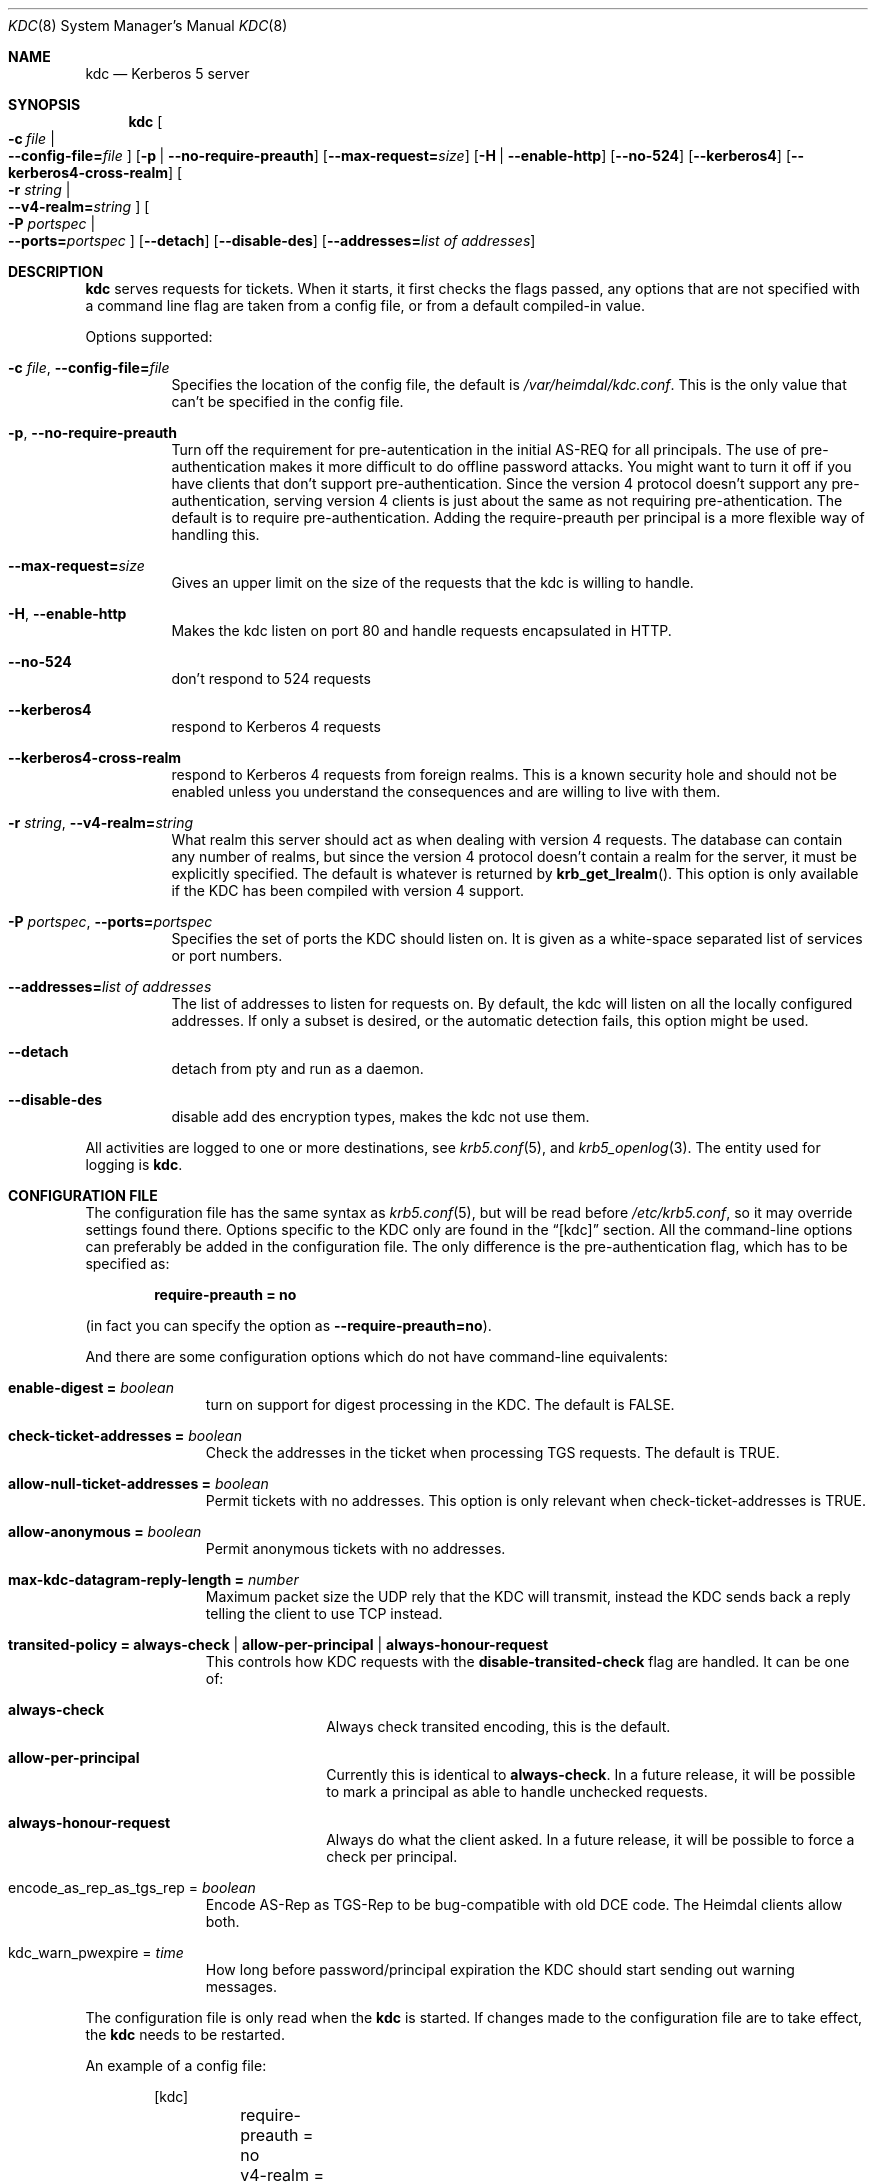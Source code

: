 .\"	$NetBSD: kdc.8,v 1.3.22.1 2014/08/10 06:47:27 tls Exp $
.\"
.\" Copyright (c) 2003 - 2004 Kungliga Tekniska Högskolan
.\" (Royal Institute of Technology, Stockholm, Sweden).
.\" All rights reserved.
.\"
.\" Redistribution and use in source and binary forms, with or without
.\" modification, are permitted provided that the following conditions
.\" are met:
.\"
.\" 1. Redistributions of source code must retain the above copyright
.\"    notice, this list of conditions and the following disclaimer.
.\"
.\" 2. Redistributions in binary form must reproduce the above copyright
.\"    notice, this list of conditions and the following disclaimer in the
.\"    documentation and/or other materials provided with the distribution.
.\"
.\" 3. Neither the name of the Institute nor the names of its contributors
.\"    may be used to endorse or promote products derived from this software
.\"    without specific prior written permission.
.\"
.\" THIS SOFTWARE IS PROVIDED BY THE INSTITUTE AND CONTRIBUTORS ``AS IS'' AND
.\" ANY EXPRESS OR IMPLIED WARRANTIES, INCLUDING, BUT NOT LIMITED TO, THE
.\" IMPLIED WARRANTIES OF MERCHANTABILITY AND FITNESS FOR A PARTICULAR PURPOSE
.\" ARE DISCLAIMED.  IN NO EVENT SHALL THE INSTITUTE OR CONTRIBUTORS BE LIABLE
.\" FOR ANY DIRECT, INDIRECT, INCIDENTAL, SPECIAL, EXEMPLARY, OR CONSEQUENTIAL
.\" DAMAGES (INCLUDING, BUT NOT LIMITED TO, PROCUREMENT OF SUBSTITUTE GOODS
.\" OR SERVICES; LOSS OF USE, DATA, OR PROFITS; OR BUSINESS INTERRUPTION)
.\" HOWEVER CAUSED AND ON ANY THEORY OF LIABILITY, WHETHER IN CONTRACT, STRICT
.\" LIABILITY, OR TORT (INCLUDING NEGLIGENCE OR OTHERWISE) ARISING IN ANY WAY
.\" OUT OF THE USE OF THIS SOFTWARE, EVEN IF ADVISED OF THE POSSIBILITY OF
.\" SUCH DAMAGE.
.\"
.\" Id
.\"
.Dd August 24, 2006
.Dt KDC 8
.Os
.Sh NAME
.Nm kdc
.Nd Kerberos 5 server
.Sh SYNOPSIS
.Nm
.Bk -words
.Oo Fl c Ar file \*(Ba Xo
.Fl Fl config-file= Ns Ar file
.Xc
.Oc
.Op Fl p | Fl Fl no-require-preauth
.Op Fl Fl max-request= Ns Ar size
.Op Fl H | Fl Fl enable-http
.Op Fl Fl no-524
.Op Fl Fl kerberos4
.Op Fl Fl kerberos4-cross-realm
.Oo Fl r Ar string \*(Ba Xo
.Fl Fl v4-realm= Ns Ar string
.Xc
.Oc
.Oo Fl P Ar portspec \*(Ba Xo
.Fl Fl ports= Ns Ar portspec
.Xc
.Oc
.Op Fl Fl detach
.Op Fl Fl disable-des
.Op Fl Fl addresses= Ns Ar list of addresses
.Ek
.Sh DESCRIPTION
.Nm
serves requests for tickets.
When it starts, it first checks the flags passed, any options that are
not specified with a command line flag are taken from a config file,
or from a default compiled-in value.
.Pp
Options supported:
.Bl -tag -width Ds
.It Fl c Ar file , Fl Fl config-file= Ns Ar file
Specifies the location of the config file, the default is
.Pa /var/heimdal/kdc.conf .
This is the only value that can't be specified in the config file.
.It Fl p , Fl Fl no-require-preauth
Turn off the requirement for pre-autentication in the initial AS-REQ
for all principals.
The use of pre-authentication makes it more difficult to do offline
password attacks.
You might want to turn it off if you have clients
that don't support pre-authentication.
Since the version 4 protocol doesn't support any pre-authentication,
serving version 4 clients is just about the same as not requiring
pre-athentication.
The default is to require pre-authentication.
Adding the require-preauth per principal is a more flexible way of
handling this.
.It Fl Fl max-request= Ns Ar size
Gives an upper limit on the size of the requests that the kdc is
willing to handle.
.It Fl H , Fl Fl enable-http
Makes the kdc listen on port 80 and handle requests encapsulated in HTTP.
.It Fl Fl no-524
don't respond to 524 requests
.It Fl Fl kerberos4
respond to Kerberos 4 requests
.It Fl Fl kerberos4-cross-realm
respond to Kerberos 4 requests from foreign realms.
This is a known security hole and should not be enabled unless you
understand the consequences and are willing to live with them.
.It Fl r Ar string , Fl Fl v4-realm= Ns Ar string
What realm this server should act as when dealing with version 4
requests.
The database can contain any number of realms, but since the version 4
protocol doesn't contain a realm for the server, it must be explicitly
specified.
The default is whatever is returned by
.Fn krb_get_lrealm .
This option is only available if the KDC has been compiled with version
4 support.
.It Fl P Ar portspec , Fl Fl ports= Ns Ar portspec
Specifies the set of ports the KDC should listen on.
It is given as a
white-space separated list of services or port numbers.
.It Fl Fl addresses= Ns Ar list of addresses
The list of addresses to listen for requests on.
By default, the kdc will listen on all the locally configured
addresses.
If only a subset is desired, or the automatic detection fails, this
option might be used.
.It Fl Fl detach
detach from pty and run as a daemon.
.It Fl Fl disable-des
disable add des encryption types, makes the kdc not use them.
.El
.Pp
All activities are logged to one or more destinations, see
.Xr krb5.conf 5 ,
and
.Xr krb5_openlog 3 .
The entity used for logging is
.Nm kdc .
.Sh CONFIGURATION FILE
The configuration file has the same syntax as
.Xr krb5.conf 5 ,
but will be read before
.Pa /etc/krb5.conf ,
so it may override settings found there.
Options specific to the KDC only are found in the
.Dq [kdc]
section.
All the command-line options can preferably be added in the
configuration file.
The only difference is the pre-authentication flag, which has to be
specified as:
.Pp
.Dl require-preauth = no
.Pp
(in fact you can specify the option as
.Fl Fl require-preauth=no ) .
.Pp
And there are some configuration options which do not have
command-line equivalents:
.Bl -tag -width "xxx" -offset indent
.It Li enable-digest = Va boolean
turn on support for digest processing in the KDC.
The default is FALSE.
.It Li check-ticket-addresses = Va boolean
Check the addresses in the ticket when processing TGS requests.
The default is TRUE.
.It Li allow-null-ticket-addresses = Va boolean
Permit tickets with no addresses.
This option is only relevant when check-ticket-addresses is TRUE.
.It Li allow-anonymous = Va boolean
Permit anonymous tickets with no addresses.
.It Li max-kdc-datagram-reply-length = Va number
Maximum packet size the UDP rely that the KDC will transmit, instead
the KDC sends back a reply telling the client to use TCP instead.
.It Li transited-policy = Li always-check \*(Ba \
Li allow-per-principal | Li always-honour-request
This controls how KDC requests with the
.Li disable-transited-check
flag are handled. It can be one of:
.Bl -tag -width "xxx" -offset indent
.It Li always-check
Always check transited encoding, this is the default.
.It Li allow-per-principal
Currently this is identical to
.Li always-check .
In a future release, it will be possible to mark a principal as able
to handle unchecked requests.
.It Li always-honour-request
Always do what the client asked.
In a future release, it will be possible to force a check per
principal.
.El
.It encode_as_rep_as_tgs_rep = Va boolean
Encode AS-Rep as TGS-Rep to be bug-compatible with old DCE code.
The Heimdal clients allow both.
.It kdc_warn_pwexpire = Va time
How long before password/principal expiration the KDC should start
sending out warning messages.
.El
.Pp
The configuration file is only read when the
.Nm
is started.
If changes made to the configuration file are to take effect, the
.Nm
needs to be restarted.
.Pp
An example of a config file:
.Bd -literal -offset indent
[kdc]
	require-preauth = no
	v4-realm = FOO.SE
.Ed
.Sh BUGS
If the machine running the KDC has new addresses added to it, the KDC
will have to be restarted to listen to them.
The reason it doesn't just listen to wildcarded (like INADDR_ANY)
addresses, is that the replies has to come from the same address they
were sent to, and most OS:es doesn't pass this information to the
application.
If your normal mode of operation require that you add and remove
addresses, the best option is probably to listen to a wildcarded TCP
socket, and make sure your clients use TCP to connect.
For instance, this will listen to IPv4 TCP port 88 only:
.Bd -literal -offset indent
kdc --addresses=0.0.0.0 --ports="88/tcp"
.Ed
.Pp
There should be a way to specify protocol, port, and address triplets,
not just addresses and protocol, port tuples.
.Sh SEE ALSO
.Xr kinit 1 ,
.Xr krb5.conf 5
